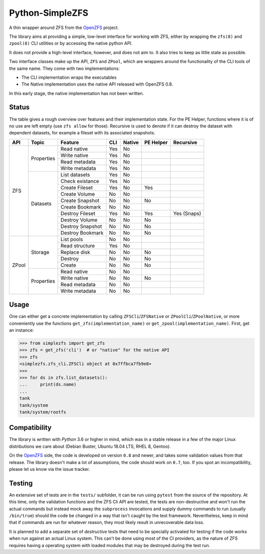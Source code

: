################
Python-SimpleZFS
################

A thin wrapper around ZFS from the OpenZFS_ project.

The library aims at providing a simple, low-level interface for working with ZFS, either by wrapping the ``zfs(8)`` and
``zpool(8)`` CLI utilities or by accessing the native python API.

It does not provide a high-level interface, however, and does not aim to. It also tries to keep as little state as
possible.

Two interface classes make up the API, ``ZFS`` and ``ZPool``, which are wrappers around the functionality of the CLI
tools of the same name. They come with two implementations:

* The CLI implementation wraps the executables
* The Native implementation uses the native API released with OpenZFS 0.8.

In this early stage, the native implementation has not been written.

Status
******
The table gives a rough overview over features and their implementation state. For the PE Helper, functions where it is
of no use are left empty (use ``zfs allow`` for those). Recursive is used to denote if it can destroy the dataset with
dependent datasets, for example a fileset with its associated snapshots.

+-------+------------+------------------+-----+--------+-----------+-------------+
| API   | Topic      | Feature          | CLI | Native | PE Helper | Recursive   |
+=======+============+==================+=====+========+===========+=============+
| ZFS   | Properties | Read native      | Yes | No     |           |             |
|       |            +------------------+-----+--------+-----------+-------------+
|       |            | Write native     | Yes | No     |           |             |
|       |            +------------------+-----+--------+-----------+-------------+
|       |            | Read metadata    | Yes | No     |           |             |
|       |            +------------------+-----+--------+-----------+-------------+
|       |            | Write metadata   | Yes | No     |           |             |
|       +------------+------------------+-----+--------+-----------+-------------+
|       | Datasets   | List datasets    | Yes | No     |           |             |
|       |            +------------------+-----+--------+-----------+-------------+
|       |            | Check existance  | Yes | No     |           |             |
|       |            +------------------+-----+--------+-----------+-------------+
|       |            | Create Fileset   | Yes | No     | Yes       |             |
|       |            +------------------+-----+--------+-----------+-------------+
|       |            | Create Volume    | No  | No     |           |             |
|       |            +------------------+-----+--------+-----------+-------------+
|       |            | Create Snapshot  | No  | No     | No        |             |
|       |            +------------------+-----+--------+-----------+-------------+
|       |            | Create Bookmark  | No  | No     |           |             |
|       |            +------------------+-----+--------+-----------+-------------+
|       |            | Destroy Fileset  | Yes | No     | Yes       | Yes (Snaps) |
|       |            +------------------+-----+--------+-----------+-------------+
|       |            | Destroy Volume   | No  | No     | No        |             |
|       |            +------------------+-----+--------+-----------+-------------+
|       |            | Destroy Snapshot | No  | No     | No        |             |
|       |            +------------------+-----+--------+-----------+-------------+
|       |            | Destroy Bookmark | No  | No     | No        |             |
+-------+------------+------------------+-----+--------+-----------+-------------+
| ZPool | Storage    | List pools       | No  | No     |           |             |
|       |            +------------------+-----+--------+-----------+-------------+
|       |            | Read structure   | Yes | No     |           |             |
|       |            +------------------+-----+--------+-----------+-------------+
|       |            | Replace disk     | No  | No     | No        |             |
|       |            +------------------+-----+--------+-----------+-------------+
|       |            | Destroy          | No  | No     | No        |             |
|       |            +------------------+-----+--------+-----------+-------------+
|       |            | Create           | No  | No     | No        |             |
|       +------------+------------------+-----+--------+-----------+-------------+
|       | Properties | Read native      | No  | No     |           |             |
|       |            +------------------+-----+--------+-----------+-------------+
|       |            | Write native     | No  | No     | No        |             |
|       |            +------------------+-----+--------+-----------+-------------+
|       |            | Read metadata    | No  | No     |           |             |
|       |            +------------------+-----+--------+-----------+-------------+
|       |            | Write metadata   | No  | No     |           |             |
+-------+------------+------------------+-----+--------+-----------+-------------+

Usage
*****

One can either get a concrete implementation by calling ``ZFSCli``/``ZFSNative`` or ``ZPoolCli``/``ZPoolNative``, or
more conveniently use the functions ``get_zfs(implementation_name)`` or ``get_zpool(implementation_name)``.
First, get an instance:

.. code-block:: pycon

    >>> from simplezfs import get_zfs
    >>> zfs = get_zfs('cli')  # or "native" for the native API
    >>> zfs
    <simplezfs.zfs_cli.ZFSCli object at 0x7ffbca7fb9e8>
    >>>
    >>> for ds in zfs.list_datasets():
    ...     print(ds.name)
    ...
    tank
    tank/system
    tank/system/rootfs

Compatibility
*************
The library is written with `Python` 3.6 or higher in mind, which was in a stable release in a few of the major Linux
distributions we care about (Debian Buster, Ubuntu 18.04 LTS, RHEL 8, Gentoo).

On the OpenZFS_ side, the code is developed on version ``0.8`` and newer, and takes some validation values from that
release. The library doesn't make a lot of assumptions, the code should work on ``0.7``, too. If you spot an
incompatibility, please let us know via the issue tracker.

Testing
*******
An extensive set of tests are in the ``tests/`` subfolder, it can be run using ``pytest`` from the source of the
repository. At this time, only the validation functions and the ZFS Cli API are tested, the tests are non-destructive
and won't run the actual commands but instead mock away the ``subprocess`` invocations and supply dummy commands to run
(usually ``/bin/true``) should the code be changed in a way that isn't caught by the test framework. Nevertheless, keep
in mind that if commands are run for whatever reason, they most likely result in unrecoverable data loss.

It is planned to add a separate set of `destructive` tests that need to be specially activated for testing if the code
works when run against an actual Linux system. This can't be done using most of the CI providers, as the nature of ZFS
requires having a operating system with loaded modules that may be destroyed during the test run.

.. _OpenZFS: https://openzfs.org/
